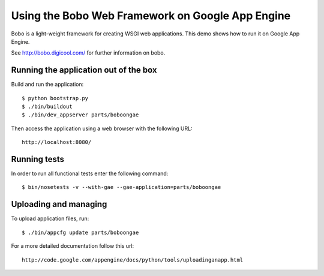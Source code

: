 =================================================
Using the Bobo Web Framework on Google App Engine
=================================================

Bobo is a light-weight framework for creating WSGI web applications. This demo
shows how to run it on Google App Engine.

See http://bobo.digicool.com/ for further information on bobo.


Running the application out of the box
--------------------------------------

Build and run the application::

  $ python bootstrap.py
  $ ./bin/buildout
  $ ./bin/dev_appserver parts/boboongae

Then access the application using a web browser with the following URL::

  http://localhost:8080/


Running tests
-------------

In order to run all functional tests enter the following command::

  $ bin/nosetests -v --with-gae --gae-application=parts/boboongae


Uploading and managing
----------------------

To upload application files, run::

  $ ./bin/appcfg update parts/boboongae

For a more detailed documentation follow this url::

  http://code.google.com/appengine/docs/python/tools/uploadinganapp.html
